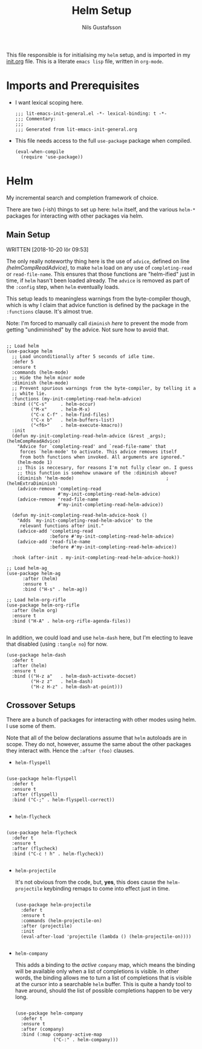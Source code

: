#+TITLE: Helm Setup
#+Author: Nils Gustafsson
#+OPTIONS: num:3 toc:nil
#+TAGS: { export(e) noexport(n) } { out_of_seq_keybind(O) actual_keybind_loc(A) }
#+PROPERTY: header-args :noweb no-export :tangle yes :exports code :comments link :padline true

This file responsible is for initialising my ~helm~ setup, and is
imported in my [[file:init.org][init.org]] file. This is a literate =emacs lisp= file,
written in =org-mode=.

* Imports and Prerequisites

  - I want lexical scoping here.

    #+NAME: lit-emacs-helm-header
    #+BEGIN_SRC emacs-lisp -n -r -l ";(%s)" :comments no
    ;;; lit-emacs-init-general.el -*- lexical-binding: t -*-
    ;;; Commentary:
    ;;;
    ;;; Generated from lit-emacs-init-general.org
    #+END_SRC

  - This file needs access to the full =use-package= package when
    compiled.

    #+NAME: lit-emacs-helm-imports
    #+BEGIN_SRC emacs-lisp +n -r -l ";(%s)"
      (eval-when-compile
        (require 'use-package))
    #+END_SRC

** Recompilation Code                                              :noexport:

   This code block may be evaluated to recompile and load this
   file. Useful to skip having to restart =emacs= to trigger
   recompilation.

   Note: This file currently has =:comments link= set. Take care if
   =org-id-link-to-org-use-id= is set to ~t~.

   #+BEGIN_SRC emacs-lisp :tangle no :exports none :noweb no :results value silent
     (let* ((this-file-base (expand-file-name "init/lit-emacs-init-helm"
                                              user-emacs-directory))
            (this-file-org (concat this-file-base ".org"))
            (this-file-el  (concat this-file-base ".el"))
            (tangled-file
             (car
              (org-babel-tangle-file this-file-org
                                     this-file-el
                                     "emacs-lisp"))))
       (and (byte-compile-file tangled-file t)
            (format "Tangled, compiled, and loaded %s"
             tangled-file)))
   #+END_SRC

* Helm

  My incremental search and completion framework of choice.

  There are two (-ish) things to set up here: =helm= itself, and the
  various =helm-*= packages for interacting with other packages via
  helm.


** Main Setup

   WRITTEN [2018-10-20 lör 09:53]

   The only really noteworthy thing here is the use of =advice=,
   defined on line [[(helmCompReadAdvice)]], to make =helm= load on any use of
   =completing-read= or =read-file-name=. This ensures that those
   functions are "helm-ified" just in time, if =helm= hasn't been
   loaded already. The =advice= is removed as part of the
   =:config= step, when =helm= eventually loads.

   This setup leads to meaningless warnings from the byte-compiler
   though, which is why I claim that advice function is defined by the
   package in the =:functions= clause. It's almost true.

   Note: I'm forced to manually call =diminish= [[(helmExtraDiminish)][here]] to prevent the
   mode from getting "undiminished" by the advice. Not sure how to
   avoid that.

   #+NAME: lit-emacs-init-helm-main-setup
   #+BEGIN_SRC emacs-lisp +n -r -l ";(%s)"

     ;; Load helm
     (use-package helm
       ;; Load unconditionally after 5 seconds of idle time.
       :defer 5
       :ensure t
       :commands (helm-mode)
       ;; Hide the helm minor mode
       :diminish (helm-mode)
       ;; Prevent spurious warnings from the byte-compiler, by telling it a
       ;; white lie.
       :functions (my-init-completing-read-helm-advice)
       :bind (("C-s"     . helm-occur)
              ("M-x"     . helm-M-x)
              ("C-x C-f" . helm-find-files)
              ("C-x b"   . helm-buffers-list)
              ("<f6>"    . helm-execute-kmacro))
       :init
       (defun my-init-completing-read-helm-advice (&rest _args);(helmCompReadAdvice)
         "Advice for `completing-read' and `read-file-name' that
          forces `helm-mode' to activate. This advice removes itself
          from both functions when invoked. All arguments are ignored."
         (helm-mode 1)
         ;; This is neccesary, for reasons I'm not fully clear on. I guess
         ;; this function is somehow unaware of the :diminish above?
         (diminish 'helm-mode)                                  ;(helmExtraDiminish)
         (advice-remove 'completing-read
                        #'my-init-completing-read-helm-advice)
         (advice-remove 'read-file-name
                        #'my-init-completing-read-helm-advice))

       (defun my-init-completing-read-helm-advice-hook ()
         "Adds `my-init-completing-read-helm-advice' to the
          relevant functions after init."
         (advice-add 'completing-read
                     :before #'my-init-completing-read-helm-advice)
         (advice-add 'read-file-name
                     :before #'my-init-completing-read-helm-advice))

       :hook (after-init . my-init-completing-read-helm-advice-hook))

     ;; Load helm-ag
     (use-package helm-ag
           :after (helm)
           :ensure t
           :bind ("H-s" . helm-ag))

     ;; Load helm-org-rifle
     (use-package helm-org-rifle
       :after (helm org)
       :ensure t
       :bind ("H-A" . helm-org-rifle-agenda-files))

   #+END_SRC

   In addition, we could load and use =helm-dash= here, but I'm
   electing to leave that disabled (using ~:tangle no~) for now.

   #+NAME: lit-emacs-init-helm-main-dash-setup
   #+BEGIN_SRC emacs-lisp +n -r -l ";(%s)" :tangle no
     (use-package helm-dash
       :defer t
       :after (helm)
       :ensure t
       :bind (("H-z a"   . helm-dash-activate-docset)
              ("H-z z"   . helm-dash)
              ("H-z H-z" . helm-dash-at-point)))
   #+END_SRC


** Crossover Setups

   There are a bunch of packages for interacting with other modes
   using helm. I use some of them.

   Note that all of the below declarations assume that =helm=
   autoloads are in scope. They do not, however, assume the same about
   the other packages they interact with. Hence the =:after (foo)=
   clauses.

   - =helm-flyspell=


     #+NAME: lit-emacs-init-helm-flyspell-setup
     #+BEGIN_SRC emacs-lisp +n -r -l ";(%s)"

       (use-package helm-flyspell
         :defer t
         :ensure t
         :after (flyspell)
         :bind ("C-;" . helm-flyspell-correct))

     #+END_SRC

   - =helm-flycheck=


     #+NAME: lit-emacs-init-helm-flycheck-setup
     #+BEGIN_SRC emacs-lisp +n -r -l ";(%s)"

       (use-package helm-flycheck
         :defer t
         :ensure t
         :after (flycheck)
         :bind ("C-c ! h" . helm-flycheck))

     #+END_SRC


   - =helm-projectile=

     It's not obvious from the code, but, *yes*, this does cause the
     =helm-projectile= keybinding remaps to come into effect just in
     time.

     #+NAME: lit-emacs-init-helm-projectile-setup
     #+BEGIN_SRC emacs-lisp +n -r -l ";(%s)"

       (use-package helm-projectile
         :defer t
         :ensure t
         :commands (helm-projectile-on)
         :after (projectile)
         :init
         (eval-after-load 'projectile (lambda () (helm-projectile-on))))

     #+END_SRC


   - =helm-company=

     This adds a binding to the /active/ =company= map, which means
     the binding will be available only when a list of completions is
     visible. In other words, the binding allows me to turn a list of
     completions that is visible at the cursor into a searchable
     =helm= buffer. This is quite a handy tool to have around, should
     the list of possible completions happen to be very long.

     #+NAME: lit-emacs-init-helm-company-setup
     #+BEGIN_SRC emacs-lisp +n -r -l ";(%s)"

       (use-package helm-company
         :defer t
         :ensure t
         :after (company)
         :bind (:map company-active-map
                     ("C-:" . helm-company)))

     #+END_SRC
